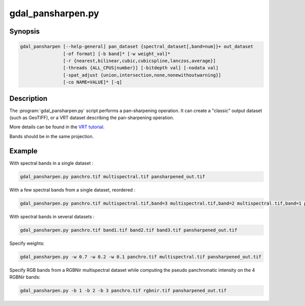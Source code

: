 .. _gdal_pansharpen

================================================================================
gdal_pansharpen.py
================================================================================

.. only:: html

    Perform a pansharpen operation.

    (Since GDAL 2.1)

.. Index:: gdal_pansharpen

Synopsis
--------

.. code-block::

    gdal_pansharpen [--help-general] pan_dataset {spectral_dataset[,band=num]}+ out_dataset
                    [-of format] [-b band]* [-w weight_val]*
                    [-r {nearest,bilinear,cubic,cubicspline,lanczos,average}]
                    [-threads {ALL_CPUS|number}] [-bitdepth val] [-nodata val]
                    [-spat_adjust {union,intersection,none,nonewithoutwarning}]
                    [-co NAME=VALUE]* [-q]

Description
-----------

The :program:`gdal_pansharpen.py` script performs a pan-sharpening operation. It
can create a "classic" output dataset (such as GeoTIFF), or a VRT
dataset describing the pan-sharpening operation.

More details can be found in the `VRT tutorial <gdal_vrttut.html#gdal_vrttut_pansharpen>`__.

.. option:: -of <format>:

    Select the output format. Starting with GDAL 2.3, if not specified,
    the format is guessed from the extension (previously was GTiff). Use
    the short format name. "VRT" can also be used.

.. option:: -b <band>

    Select band *band* from the input spectral bands for output. Bands
    are numbered from 1 in the order spectral bands are specified.
    Multiple **-b** switches may be used. When no -b switch is used, all
    input spectral bands are set for output.

.. option:: -w <weight_val>

    Specify a weight for the computation of the pseudo panchromatic
    value. There must be as many -w switches as input spectral bands.

.. option:: -r {nearest,bilinear,cubic (default),cubicspline,lanczos,average}

    Select a resampling algorithm.

.. option:: -threads {ALL_CPUS,number}

    Specify number of threads to use to do the resampling and
    pan-sharpening itself. Can be an integer number or ALL_CPUS.

.. option:: -bitdepth <val>

    Specify the bit depth of the panchromatic and spectral bands (e.g.
    12). If not specified, the NBITS metadata item from the panchromatic
    band will be used if it exists.

.. option:: -nodata <val>

    Specify nodata value for bands. Used for the resampling and
    pan-sharpening computation itself. If not set, deduced from the
    input bands, provided they have a consistent setting.

.. option:: -spat_adjust {union(default),intersection,none,nonewithoutwarning}

    Select behaviour when bands have not the same extent. See
    *SpatialExtentAdjustment* documentation in `VRT
    tutorial <gdal_vrttut.html#gdal_vrttut_pansharpen>`__

.. option:: -co NAME=VALUE

    Passes a creation option to the output format driver. Multiple
    :option:`-co` options may be listed. See `format specific documentation
    for legal creation options for each format <formats_list.html>`__.

.. option:: -q

    Suppress progress monitor and other non-error output.

.. option:: <pan_dataset>

    Dataset with panchromatic band (first band will be used).

.. option:: <spectral_dataset>[,band=num]

    Dataset with one or several spectral bands. If the band option is
    not specified, all bands of the datasets are taken into account.
    Otherwise, only the specified (num)th band. The same dataset can be
    repeated several times.

.. option:: <out_dataset>

    Output dataset

Bands should be in the same projection.

Example
-------

With spectral bands in a single dataset :

.. code-block::

    gdal_pansharpen.py panchro.tif multispectral.tif pansharpened_out.tif

With a few spectral bands from a single dataset, reordered :

.. code-block::

    gdal_pansharpen.py panchro.tif multispectral.tif,band=3 multispectral.tif,band=2 multispectral.tif,band=1 pansharpened_out.tif

With spectral bands in several datasets :

.. code-block::

    gdal_pansharpen.py panchro.tif band1.tif band2.tif band3.tif pansharpened_out.tif

Specify weights:

.. code-block::

    gdal_pansharpen.py -w 0.7 -w 0.2 -w 0.1 panchro.tif multispectral.tif pansharpened_out.tif

Specify RGB bands from a RGBNir multispectral dataset while computing
the pseudo panchromatic intensity on the 4 RGBNir bands:

.. code-block::

    gdal_pansharpen.py -b 1 -b 2 -b 3 panchro.tif rgbnir.tif pansharpened_out.tif
